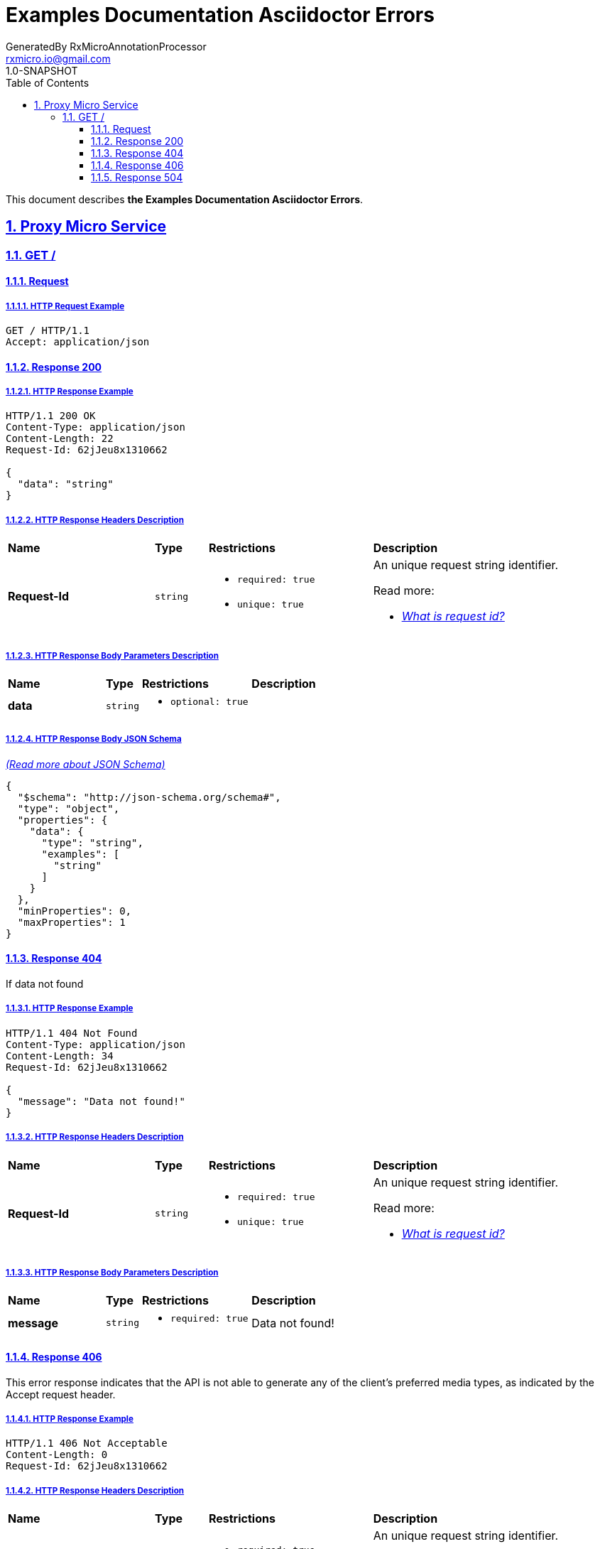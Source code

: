 = Examples Documentation Asciidoctor Errors
GeneratedBy RxMicroAnnotationProcessor <rxmicro.io@gmail.com>
1.0-SNAPSHOT
:icons: font
:sectanchors: 
:sectlinks: 
:toc: left
:toclevels: 3
:sectnums: 
:sectnumlevels: 5

// ----------------------------------------- Examples Documentation Asciidoctor Errors Title and Description -----------------------------------------
This document describes *the Examples Documentation Asciidoctor Errors*.

<<<
// --------------------------------------------------------------- Proxy Micro Service ---------------------------------------------------------------
== Proxy Micro Service

<<<
// ----------------------------------------------------------- Proxy Micro Service | GET / -----------------------------------------------------------
=== GET /

// ------------------------------------------------------ Proxy Micro Service | GET / | Request ------------------------------------------------------
==== Request

// ------------------------------------------------- Proxy Micro Service | GET / | Request | Example -------------------------------------------------
===== HTTP Request Example

[source,http]
----
GET / HTTP/1.1
Accept: application/json

----


// --------------------------------------------------- Proxy Micro Service | GET / | Response 200 ---------------------------------------------------
==== Response 200

// ---------------------------------------------- Proxy Micro Service | GET / | Response 200 | Example ----------------------------------------------
===== HTTP Response Example

[source,http]
----
HTTP/1.1 200 OK
Content-Type: application/json
Content-Length: 22
Request-Id: 62jJeu8x1310662

{
  "data": "string"
}
----

// ---------------------------------------------- Proxy Micro Service | GET / | Response 200 | Headers ----------------------------------------------
===== HTTP Response Headers Description

[cols="25%,9%,28%,32%"]
|===
^|*Name* |*Type* |*Restrictions*| *Description*
|*Request-Id*
|`string`
a|
* [small]#`required: true`#

* [small]#`unique: true`#
a|An unique request string identifier.

.Read more:
* [small]#https://rxmicro.io/guides/latest/user-guide.html#rest-controller-request-id-section[_What is request id?_^]#
|===

// ------------------------------------------ Proxy Micro Service | GET / | Response 200 | Body Parameters ------------------------------------------
===== HTTP Response Body Parameters Description

[cols="25%,9%,28%,32%"]
|===
^|*Name* |*Type* |*Restrictions*| *Description*
|*data*
|`string`
a|
* [small]#`optional: true`#
a|

|===

// -------------------------------------------- Proxy Micro Service | GET / | Response 200 | JSON Schema --------------------------------------------
===== HTTP Response Body JSON Schema

[small]#https://json-schema.org/[_(Read more about JSON Schema)_^]#

[source,json]
----
{
  "$schema": "http://json-schema.org/schema#",
  "type": "object",
  "properties": {
    "data": {
      "type": "string",
      "examples": [
        "string"
      ]
    }
  },
  "minProperties": 0,
  "maxProperties": 1
}
----

// --------------------------------------------------- Proxy Micro Service | GET / | Response 404 ---------------------------------------------------
==== Response 404

If data not found

// ---------------------------------------------- Proxy Micro Service | GET / | Response 404 | Example ----------------------------------------------
===== HTTP Response Example

[source,http]
----
HTTP/1.1 404 Not Found
Content-Type: application/json
Content-Length: 34
Request-Id: 62jJeu8x1310662

{
  "message": "Data not found!"
}
----

// ---------------------------------------------- Proxy Micro Service | GET / | Response 404 | Headers ----------------------------------------------
===== HTTP Response Headers Description

[cols="25%,9%,28%,32%"]
|===
^|*Name* |*Type* |*Restrictions*| *Description*
|*Request-Id*
|`string`
a|
* [small]#`required: true`#

* [small]#`unique: true`#
a|An unique request string identifier.

.Read more:
* [small]#https://rxmicro.io/guides/latest/user-guide.html#rest-controller-request-id-section[_What is request id?_^]#
|===

// ------------------------------------------ Proxy Micro Service | GET / | Response 404 | Body Parameters ------------------------------------------
===== HTTP Response Body Parameters Description

[cols="25%,9%,28%,32%"]
|===
^|*Name* |*Type* |*Restrictions*| *Description*
|*message*
|`string`
a|
* [small]#`required: true`#
a|Data not found!

|===

// --------------------------------------------------- Proxy Micro Service | GET / | Response 406 ---------------------------------------------------
==== Response 406

This error response indicates that the API is not able to generate any of the client's preferred media types, as indicated by the Accept request header.

// ---------------------------------------------- Proxy Micro Service | GET / | Response 406 | Example ----------------------------------------------
===== HTTP Response Example

[source,http]
----
HTTP/1.1 406 Not Acceptable
Content-Length: 0
Request-Id: 62jJeu8x1310662

----

// ---------------------------------------------- Proxy Micro Service | GET / | Response 406 | Headers ----------------------------------------------
===== HTTP Response Headers Description

[cols="25%,9%,28%,32%"]
|===
^|*Name* |*Type* |*Restrictions*| *Description*
|*Request-Id*
|`string`
a|
* [small]#`required: true`#

* [small]#`unique: true`#
a|An unique request string identifier.

.Read more:
* [small]#https://rxmicro.io/guides/latest/user-guide.html#rest-controller-request-id-section[_What is request id?_^]#
|===

// --------------------------------------------------- Proxy Micro Service | GET / | Response 504 ---------------------------------------------------
==== Response 504

If response is not received within a specified time period.

// ---------------------------------------------- Proxy Micro Service | GET / | Response 504 | Example ----------------------------------------------
===== HTTP Response Example

[source,http]
----
HTTP/1.1 504 Gateway Timeout
Content-Type: application/json
Content-Length: 34
Request-Id: 62jJeu8x1310662

{
  "message": "Request Timeout"
}
----

// ---------------------------------------------- Proxy Micro Service | GET / | Response 504 | Headers ----------------------------------------------
===== HTTP Response Headers Description

[cols="25%,9%,28%,32%"]
|===
^|*Name* |*Type* |*Restrictions*| *Description*
|*Request-Id*
|`string`
a|
* [small]#`required: true`#

* [small]#`unique: true`#
a|An unique request string identifier.

.Read more:
* [small]#https://rxmicro.io/guides/latest/user-guide.html#rest-controller-request-id-section[_What is request id?_^]#
|===

// ------------------------------------------ Proxy Micro Service | GET / | Response 504 | Body Parameters ------------------------------------------
===== HTTP Response Body Parameters Description

[cols="25%,9%,28%,32%"]
|===
^|*Name* |*Type* |*Restrictions*| *Description*
|*message*
|`string`
a|
* [small]#`required: true`#
a|`Gateway Timeout` value (by default) or contains external rest micro service endpoint, which is not available now.

|===

